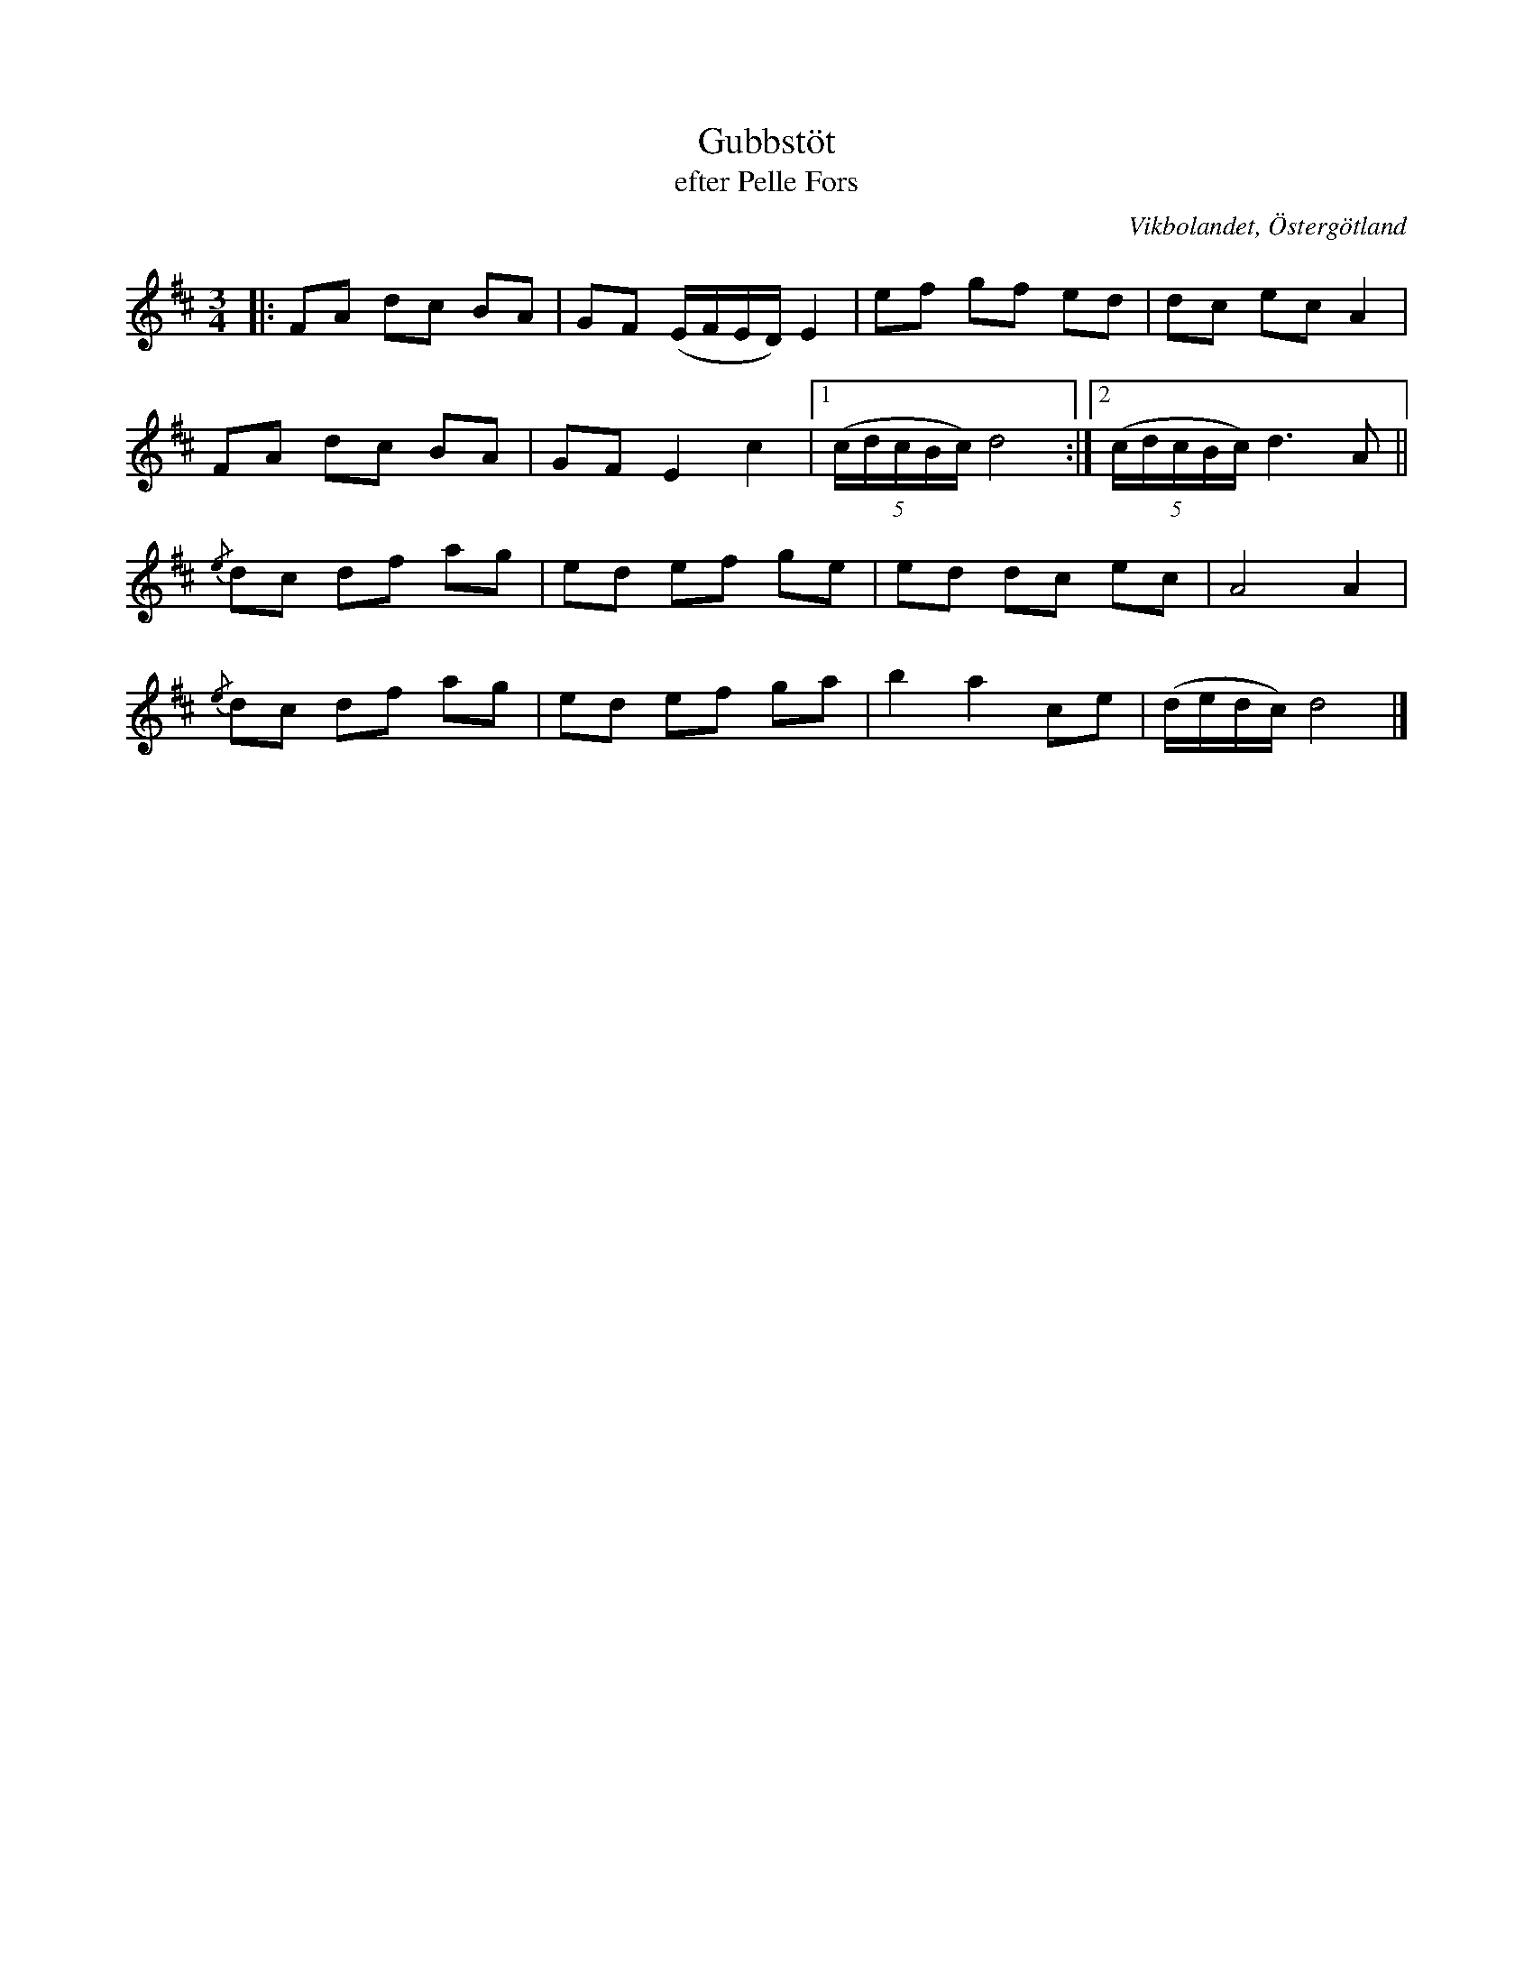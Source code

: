 %%abc-charset utf-8

X:18
T:Gubbstöt
T:efter Pelle Fors
R:Gubbstöt
O:Vikbolandet, Östergötland
S:efter Pelle Fors
B:Låtar efter Pelle Fors
Z:Björn Ek 2009-01-01
N:Avslutningen av första reprisen är "rättad" då den är uppenbart fel i den tryckta utgåvan. 
M:3/4
L:1/8
K:D
%
|:FA dc BA|GF (E/F/E/D/) E2|ef gf ed           |dc ec A2            |
FA dc BA  |GF E2 c2        |1((5:4c/d/c/B/c/) d4:|2((5:4c/d/c/B/c/) d3 A||
%
{/e}dc df ag|ed ef ge|ed dc ec|A4 A2        |
{/e}dc df ag|ed ef ga|b2 a2 ce|(d/e/d/c/) d4|]
%

